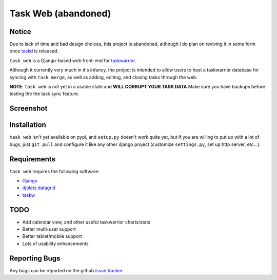 ====================
Task Web (abandoned)
====================

Notice
======

Due to lack of time and bad design choices, this project is abandoned, although I do plan on
reviving it in some form once `taskd <http://tasktools.org/projects/taskd.html>`_ is released.

.. image:: https://secure.travis-ci.org/campbellr/taskweb.png?branch=master
    :alt: Build Status
    :target: http://travis-ci.org/campbellr/taskweb

``task web`` is a Django-based web front-end for `taskwarrior <http://taskwarrior.org>`_.

Although it currently very much in it's infancy, the project is intended to allow
users to host a taskwarrior database for syncing with ``task merge``, as well as adding,
editing, and closing tasks through the web.

**NOTE**: ``task web`` is not yet in a usable state and **WILL CORRUPT YOUR TASK DATA** 
Make sure you have backups before testing the the task sync feature.

Screenshot
==========

.. image:: http://github.com/campbellr/taskweb/raw/master/taskweb.png
    :alt: taskweb screenshot

Installation
=============

``task web`` isn't yet available on pypi, and ``setup.py`` doesn't work quite yet, but if you
are willing to put up with a lot of bugs, just ``git pull`` and configure it like any other 
django project (customize ``settings.py``, set up http server, etc...).


Requirements
============

``task web`` requires the following software:

* `Django <http://djangoproject.com/>`_
* `djblets datagrid <https://github.com/djblets/djblets>`_
* `taskw <https://github.com/ralphbean/taskw>`_

TODO
====

* Add calendar view, and other useful taskwarrior charts/stats
* Better multi-user support
* Better tablet/mobile support
* Lots of usability enhancements

Reporting Bugs
==============

Any bugs can be reported on the github `issue tracker <https://github.com/campbellr/taskweb/issues/new>`_.
